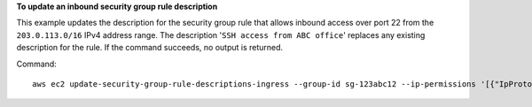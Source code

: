 **To update an inbound security group rule description**

This example updates the description for the security group rule that allows inbound access over port 22 from the ``203.0.113.0/16`` IPv4 address range. The description '``SSH access from ABC office``' replaces any existing description for the rule. If the command succeeds, no output is returned.

Command::

  aws ec2 update-security-group-rule-descriptions-ingress --group-id sg-123abc12 --ip-permissions '[{"IpProtocol": "tcp", "FromPort": 22, "ToPort": 22, "IpRanges": [{"CidrIp": "203.0.113.0/16", "Description": "SSH access from ABC office"}]}]'
